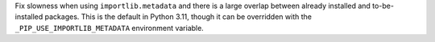 Fix slowness when using ``importlib.metadata`` and there is a large overlap between already installed and to-be-installed packages.  This is the default in Python 3.11, though it can be overridden with the ``_PIP_USE_IMPORTLIB_METADATA`` environment variable.
